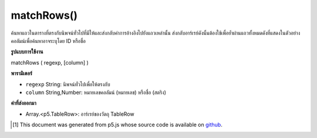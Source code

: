 .. raw:: html

	<script src="https://sketch.netpie.io/widget/p5-widget.js"></script>

matchRows()
===========

ค้นหาแถวในตารางที่ตรงกับนิพจน์ทั่วไปที่มีให้และส่งกลับค่าการอ้างอิงไปยังแถวเหล่านั้น ส่งกลับอาร์เรย์ดังนั้นต้องใช้เพื่อย้ำผ่านแถวทั้งหมดดังที่แสดงในตัวอย่าง คอลัมน์เพื่อค้นหาอาจระบุโดย ID หรือชื่อ

.. Finds the rows in the Table that match the regular expression provided,
..  and returns references to those rows. Returns an array, so for must be
..  used to iterate through all the rows, as shown in the example. The
..  column to search may be specified by either its ID or title.

**รูปแบบการใช้งาน**

matchRows ( regexp, [column] )

**พารามิเตอร์**

- ``regexp``  String: นิพจน์ทั่วไปเพื่อให้ตรงกับ

- ``column``  String,Number: หมายเลขคอลัมน์ (หมายเลข) หรือชื่อ (สตริง)

.. ``regexp``  String: The regular expression to match
.. ``column``  String,Number: The column ID (number) or title (string)

**ค่าที่ส่งออกมา**

- Array.<p5.TableRow>: อาร์เรย์ของวัตถุ TableRow

.. Array.<p5.TableRow>: An Array of TableRow objects

.. raw:: html

	<script type="text/p5" data-autoplay data-hide-sourcecode>
	var table;
	
	 function setup() {
	
	   table = new p5.Table();
	
	   table.addColumn('name');
	   table.addColumn('type');
	
	   var newRow = table.addRow();
	   newRow.setString('name', 'Lion');
	   newRow.setString('type', 'Mammal');
	
	   newRow = table.addRow();
	   newRow.setString('name', 'Snake');
	   newRow.setString('type', 'Reptile');
	
	   newRow = table.addRow();
	   newRow.setString('name', 'Mosquito');
	   newRow.setString('type', 'Insect');
	
	   newRow = table.addRow();
	   newRow.setString('name', 'Lizard');
	   newRow.setString('type', 'Reptile');
	
	   var rows = table.matchRows('R.*', 'type');
	   for (var i = 0; i < rows.length; i++) {
	     print(rows[i].getString('name') + ': ' + rows[i].getString('type'));
	   }
	 }
	 // Sketch prints:
	 // Snake: Reptile
	 // Lizard: Reptile

	</script>

	<br><br>

..  [#f1] This document was generated from p5.js whose source code is available on `github <https://github.com/processing/p5.js>`_.
